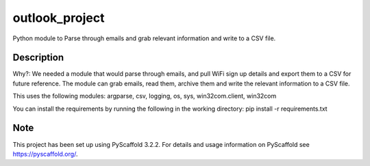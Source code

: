 ===============
outlook_project
===============


Python module to Parse through emails and grab relevant information and write to a CSV file.


Description
===========

Why?:
We needed a module that would parse through emails, and pull WiFi sign up details and export them to a CSV for future reference.
The module can grab emails, read them, archive them and write the relevant information to a CSV file.

This uses the following modules:
argparse, csv, logging, os, sys, win32com.client, win32com

You can install the requirements by running the following in the working directory:
pip install -r requirements.txt

Note
====

This project has been set up using PyScaffold 3.2.2. For details and usage
information on PyScaffold see https://pyscaffold.org/.
